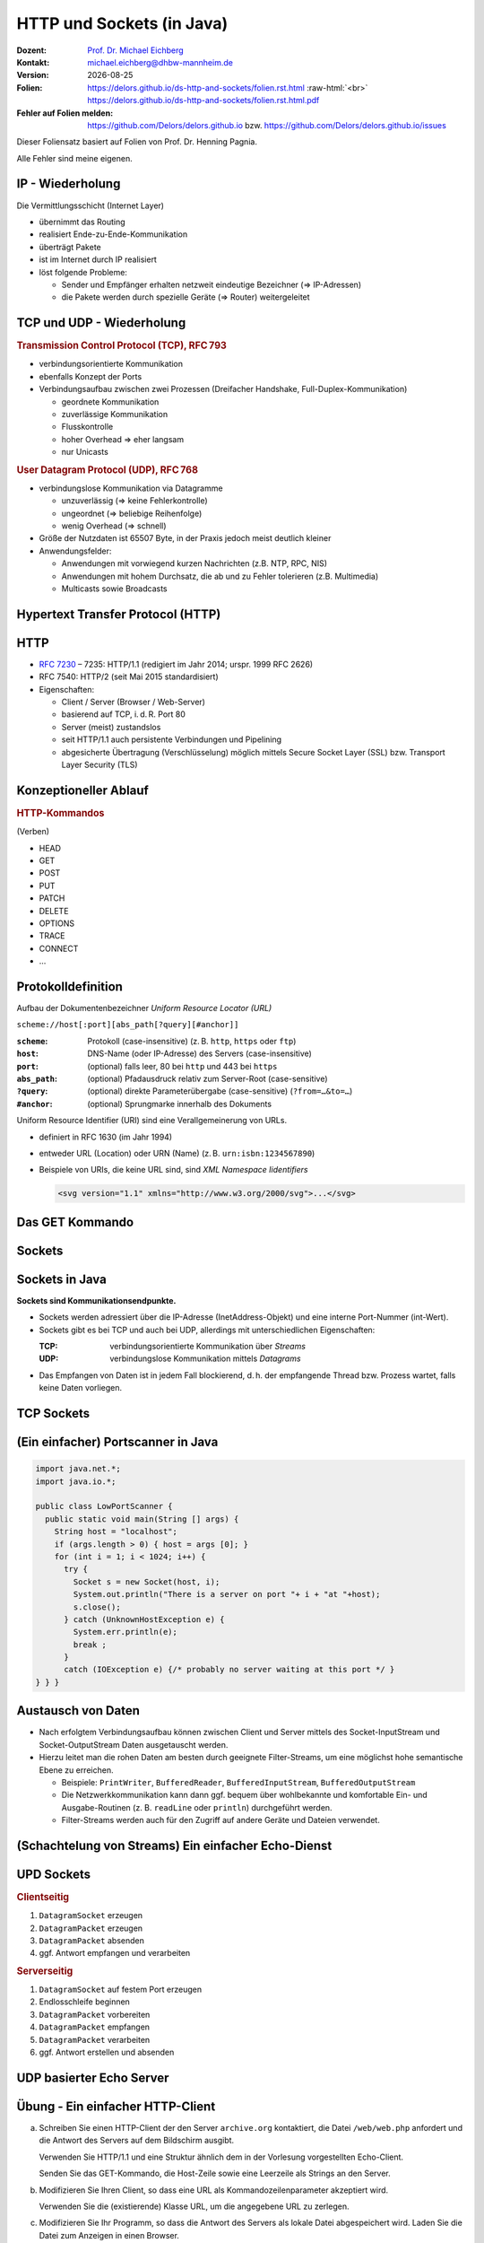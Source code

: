 .. meta:: 
    :author: Michael Eichberg
    :keywords: "HTTP", "Sockets"
    :description lang=de: HTTP und Socketprogrammierung
    :description lang=en: HTTP amd Sockets
    :id: lecture-ds-http-and-sockets
    :first-slide: last-viewed

.. |date| date::
.. |at| unicode:: 0x40

.. role:: incremental
.. role:: eng
.. role:: ger
.. role:: ger-quote
.. role:: minor
.. role:: obsolete
.. role:: dhbw-red
.. role:: dhbw-gray
.. role:: dhbw-light-gray
.. role:: the-blue
.. role:: the-green
.. role:: the-orange
.. role:: shiny-green
.. role:: shiny-red
.. role:: black
.. role:: dark-red
.. role:: huge

.. role:: raw-html(raw)
   :format: html



HTTP und Sockets (in Java)
===============================================================================

.. container:: line-above padding-bottom-1em

  :Dozent: `Prof. Dr. Michael Eichberg <https://delors.github.io/cv/folien.rst.html>`__
  :Kontakt: michael.eichberg@dhbw-mannheim.de
  :Version: |date|

  :Folien: 
      https://delors.github.io/ds-http-and-sockets/folien.rst.html :raw-html:`<br>`
      https://delors.github.io/ds-http-and-sockets/folien.rst.html.pdf
  :Fehler auf Folien melden:
      https://github.com/Delors/delors.github.io bzw. https://github.com/Delors/delors.github.io/issues

.. container:: footer-left tiny 

    Dieser Foliensatz basiert auf Folien von Prof. Dr. Henning Pagnia.
    
    Alle Fehler sind meine eigenen.



.. class:: smaller

IP - Wiederholung
--------------------------------------

Die Vermittlungsschicht (Internet Layer)

- übernimmt das Routing
- realisiert Ende-zu-Ende-Kommunikation
- überträgt Pakete
- ist im Internet durch IP realisiert
- löst folgende Probleme:

  - Sender und Empfänger erhalten netzweit eindeutige Bezeichner (⇒ IP-Adressen)
  - die Pakete werden durch spezielle Geräte (⇒ Router) weitergeleitet



.. class:: smaller

TCP und UDP - Wiederholung 
--------------------------------------

.. container:: two-columns

  .. container:: column

    .. rubric:: Transmission Control Protocol (TCP), RFC 793

    • verbindungsorientierte Kommunikation
    • ebenfalls Konzept der Ports
    • Verbindungsaufbau zwischen zwei Prozessen (Dreifacher Handshake, Full-Duplex-Kommunikation)

      - geordnete Kommunikation
      - zuverlässige Kommunikation
      - Flusskontrolle
      - hoher Overhead ⇒ eher langsam
      - nur Unicasts

  .. container:: column

    .. rubric:: User Datagram Protocol (UDP), RFC 768
    
    • verbindungslose Kommunikation via Datagramme

      - unzuverlässig (⇒ keine Fehlerkontrolle)
      - ungeordnet (⇒ beliebige Reihenfolge)
      - wenig Overhead (⇒ schnell)
    • Größe der Nutzdaten ist 65507 Byte, in der Praxis jedoch meist deutlich kleiner
    • Anwendungsfelder:

      .. class:: smaller

      - Anwendungen mit vorwiegend kurzen Nachrichten (z.B. NTP, RPC, NIS)
      - Anwendungen mit hohem Durchsatz, die ab und zu Fehler tolerieren (z.B. Multimedia)
      - Multicasts sowie Broadcasts



.. class:: new-section transition-scale

Hypertext Transfer Protocol (HTTP)
--------------------------------------



HTTP
--------------------------------------

• `RFC 7230 <http://www.ietf.org/rfc/rfc7230.txt>`__ – 7235: HTTP/1.1 (redigiert im Jahr 2014; urspr. 1999 RFC 2626) 
• RFC 7540: HTTP/2 (seit Mai 2015 standardisiert)
• Eigenschaften:
  
  - Client / Server (Browser / Web-Server)
  - basierend auf TCP, i. d. R. Port 80
  - Server (meist) zustandslos
  - seit HTTP/1.1 auch persistente Verbindungen und Pipelining
  - abgesicherte Übertragung (Verschlüsselung) möglich mittels Secure Socket Layer (SSL) bzw. Transport Layer Security (TLS)



Konzeptioneller Ablauf
--------------------------------------


.. container:: two-columns

  .. container:: center-child-elements

    .. image:: images/http/http.svg
      :width: 1100px

  .. container:: small

    .. rubric:: HTTP-Kommandos 
    
    (:ger-quote:`Verben`)

    - HEAD
    - GET
    - POST
    - PUT
    - PATCH
    - DELETE
    - OPTIONS
    - TRACE
    - CONNECT
    - ...



.. class:: small

Protokolldefinition
--------------------------------------

Aufbau der Dokumentenbezeichner *Uniform Resource Locator (URL)*

.. container:: text-align-center rounded-corners padding-1em dhbw-light-gray-background

  ``scheme://host[:port][abs_path[?query][#anchor]]``

:``scheme``: Protokoll (case-insensitive) (z. B. ``http``, ``https`` oder ``ftp``)
:``host``: DNS-Name (oder IP-Adresse) des Servers (case-insensitive)
:``port``: (optional) falls leer, 80 bei ``http`` und 443 bei ``https`` 
:``abs_path``: (optional) Pfadausdruck relativ zum Server-Root (case-sensitive)
:``?query``: (optional) direkte Parameterübergabe (case-sensitive) (``?from=…&to=…``)
:``#anchor``: (optional) Sprungmarke innerhalb des Dokuments

.. container:: incremental small

  Uniform Resource Identifier (URI) sind eine Verallgemeinerung von URLs.

  - definiert in RFC 1630 (im Jahr 1994)
  - entweder URL (Location) oder URN (Name) (z. B. ``urn:isbn:1234567890``)
  - Beispiele von URIs, die keine URL sind, sind *XML Namespace Iidentifiers*

    .. code:: XML 
      :class: tiny

      <svg version="1.1" xmlns="http://www.w3.org/2000/svg">...</svg>



.. class:: scriptsize

Das GET Kommando
--------------------------------------

.. stack::

  .. layer::

    - Dient dem Anfordern von HTML-Daten vom Server (Request-Methode).
    - Minimale Anfrage:
    
      :Anfrage:

        ::

          GET <Path> HTTP/1.1
          Host: <Hostname>
          Connection: close
          <Leerzeile (CRLF)>

      :Optionen:     
          - Client kann zusätzlich weitere Infos über die Anfrage sowie sich selbst senden.
          - Server sendet Status der Anfrage sowie Infos über sich selbst und ggf. die angeforderte HTML-Datei.

    - Fehlermeldungen werden ggf. vom Server ebenfalls als HTML-Daten verpackt und als Antwort gesendet.

  .. layer:: incremental

    .. rubric:: Beispiel Anfrage des Clients

    .. code:: http

      GET /web/web.php HTTP/1.1
      Host: archive.org
      **CRLF**

    .. rubric:: Beispiel Antwort des Servers

    .. code:: http

      HTTP/1.1 200 OK
      Server: nginx/1.25.1
      Date: Thu, 22 Feb 2024 19:47:11 GMT
      Content-Type: text/html; charset=UTF-8
      Transfer-Encoding: chunked
      Connection: close
      **CRLF**
      <!DOCTYPE html>
      … 
      </html>**CRLF**



.. class:: new-section transition-scale

Sockets
--------------------------------------



Sockets in Java
--------------------------------------

**Sockets sind Kommunikationsendpunkte.**

- Sockets werden adressiert über die IP-Adresse (InetAddress-Objekt) und eine interne Port-Nummer (int-Wert).
- Sockets gibt es bei TCP und auch bei UDP, allerdings mit unterschiedlichen Eigenschaften:

  :TCP: verbindungsorientierte Kommunikation über *Streams*
  :UDP: verbindungslose Kommunikation mittels *Datagrams*
- Das Empfangen von Daten ist in jedem Fall blockierend, d. h. der empfangende Thread bzw. Prozess wartet, falls keine Daten vorliegen.



TCP Sockets
--------------------------------------

.. image:: images/http/tcp_sockets.svg
    :height: 950px
    :align: center


.. supplemental::

  (1) Der Server-Prozess wartet an dem bekannten Server-Port.
  (2) Der Client-Prozess erzeugt einen privaten Socket.
  (3) Der Socket baut zum Server-Prozess eine Verbindung auf – falls der Server die Verbindung akzeptiert.
  (4) Die Kommunikation erfolgt Strom-orientiert: Für beide Parteien wird je ein Eingabestrom und ein Ausgabestrom eingerichtet, über den nun Daten ausgetauscht werden können.
  (5) Wenn alle Daten ausgetauscht wurden, schließen im Allg. beide Parteien die Verbindung.



.. class:: smaller-slide-title

(Ein einfacher) Portscanner in Java
--------------------------------------

.. code:: java
  :class: tiny copy-to-clipboard

  import java.net.*;
  import java.io.*;
  
  public class LowPortScanner {
    public static void main(String [] args) {
      String host = "localhost";
      if (args.length > 0) { host = args [0]; }
      for (int i = 1; i < 1024; i++) {
        try {
          Socket s = new Socket(host, i);
          System.out.println("There is a server on port "+ i + "at "+host);
          s.close();
        } catch (UnknownHostException e) {
          System.err.println(e);
          break ;
        }
        catch (IOException e) {/* probably no server waiting at this port */ }
  } } }



Austausch von Daten
--------------------------------------

.. class:: incremental

- Nach erfolgtem Verbindungsaufbau können zwischen Client und Server mittels des Socket-InputStream und Socket-OutputStream Daten ausgetauscht werden.
- Hierzu leitet man die rohen Daten am besten durch geeignete Filter-Streams, um eine möglichst hohe semantische Ebene zu erreichen.

  - Beispiele: ``PrintWriter``, ``BufferedReader``, ``BufferedInputStream``, ``BufferedOutputStream``
  - Die Netzwerkkommunikation kann dann ggf. bequem über wohlbekannte und komfortable Ein- und Ausgabe-Routinen (z. B. ``readLine`` oder ``println``) durchgeführt werden.
  - Filter-Streams werden auch für den Zugriff auf andere Geräte und Dateien verwendet.


.. supplemental::

  Durch die Verwendung des *Decorater-Patterns* können die Filter-Streams beliebig geschachtelt werden und vielfältig verwendet werden. Dies macht die Anwendungsprogrammierung  einfacher und erlaubt zum Beispiel das einfache Umwandeln von Zeichenketten, Datenkomprimierung, Verschlüsselung, usw.



.. class:: smaller-slide-title
  
(Schachtelung von Streams) Ein einfacher Echo-Dienst 
------------------------------------------------------

.. stack:: tiny

  .. layer::
        
    .. code:: Java
      :class: copy-to-clipboard

      import java.net.*;
      import java.io.*;

      public class EchoClient {
        public static void main(String[] args) throws IOException {
          BufferedReader userIn = new BufferedReader(new InputStreamReader(System.in));
          while (true) {
            String theLine = userIn.readLine();
            if (theLine.equals(".")) break;
            try (Socket s = new Socket("localhost"/*hostname*/, 7/*serverPort*/)) {
              BufferedReader networkIn = 
                  new BufferedReader(new InputStreamReader(s.getInputStream()));
              PrintWriter networkOut = new PrintWriter(s.getOutputStream());
              networkOut.println(theLine);
              networkOut.flush();
              System.out.println(networkIn.readLine());
            }
      } } }

  .. layer:: incremental

    .. code:: Java
      :class: copy-to-clipboard

      import java.net.*;
      import java.io.*;

      public class EchoServer {
        public static void main(String[] args) {
          BufferedReader in = null ;
          try {
            ServerSocket server = new ServerSocket(7 /*DEFAULT PORT*/);
            while (true) {
              try (Socket con = server.accept()) {
                in = new BufferedReader(new InputStreamReader(con.getInputStream()));
                PrintWriter out = new PrintWriter(con.getOutputStream());
                out.println(in.readLine()) ;
                out.flush() ;
              } catch (IOException e) { System.err.println(e); }
            } 
          } catch (IOException e) { System.err.println(e); }
      } }



UPD Sockets
--------------------------------------

.. container:: two-columns

  .. container:: column no-separator

    .. rubric:: Clientseitig

    1. ``DatagramSocket`` erzeugen
    2. ``DatagramPacket`` erzeugen 
    3. ``DatagramPacket`` absenden
    4. ggf. Antwort empfangen und verarbeiten


  .. container:: column 

    .. rubric:: Serverseitig

    1. ``DatagramSocket`` auf festem Port erzeugen
    2. Endlosschleife beginnen
    3. ``DatagramPacket`` vorbereiten
    4. ``DatagramPacket`` empfangen
    5. ``DatagramPacket`` verarbeiten
    6. ggf. Antwort erstellen und absenden



.. class:: smaller-slide-title
  
UDP basierter Echo Server
------------------------------------------------------

.. stack:: tiny

  .. code:: Java
    :class: copy-to-clipboard

    import java.net.*;
    import java.io.*;

    public class UDPEchoServer {
      public final static int DEFAULT_PORT = 7; // privileged port
      public static void main(String[] args) {
        try (DatagramSocket server = new DatagramSocket(DEFAULT_PORT)) {
          while(true) {
            try {
              byte[] buffer = new byte[65507]; // room for incoming message
              DatagramPacket dp = new DatagramPacket(buffer, buffer.length);
              server.receive(dp) ;
              String data = new String(dp.getData(),0,dp.getLength());
              DatagramPacket dp2 = 
                new DatagramPacket(data.getBytes(),
                  data.getBytes().length, dp.getAddress(), dp.getPort());
              server.send(dp2) ;
            } catch (IOException e) {System.err.println(e);}
        } }
    } }



.. class:: integrated-exercise transition-fade

Übung - Ein einfacher HTTP-Client
------------------------------------------------------

.. class:: list-with-explanations

(a) Schreiben Sie einen HTTP-Client der den Server ``archive.org`` kontaktiert, die Datei ``/web/web.php`` anfordert und die Antwort des Servers auf dem Bildschirm ausgibt.

    Verwenden Sie HTTP/1.1 und eine Struktur ähnlich dem in der Vorlesung vorgestellten Echo-Client.

    Senden Sie das GET-Kommando, die Host-Zeile sowie eine Leerzeile als Strings an den Server.
(b) Modifizieren Sie Ihren Client, so dass eine URL als Kommandozeilenparameter akzeptiert wird.

    Verwenden Sie die (existierende) Klasse URL, um die angegebene URL zu zerlegen.
(c) Modifizieren Sie Ihr Programm, so dass die Antwort des Servers als lokale Datei abgespeichert wird. Laden Sie die Datei zum Anzeigen in einen Browser.

    Nutzen Sie die Klasse ``FileOutputStream`` oder ``FileWriter`` zum Speichern der Datei.

    Kann Ihr Programm auch Bilddateien (z. B. "/images/logo_wayback_210x77.png") korrekt speichern?


.. protected-exercise-solution:: Ein einfacher HTTP-Client

  (a)

  .. code:: Java
    :class: copy-to-clipboard
  
    import java.net.*;
    import java.io.*;
    public class HTTPClient {
      public static void main(String [] args){
        BufferedReader in = null ;
        PrintWriter out = null ;
        String hostname = "archive.org";
        String filename = "/web/web.php";
        try(Socket s = new Socket(hostname ,80) ;){
          
          in = new BufferedReader(new InputStreamReader(s.getInputStream()));
          out = new PrintWriter(s.getOutputStream());
          out.println("GET "+ filename + " HTTP/1.1");
          out.println("Host: " + hostname);
          out.println("Connection: close");
          out.println() ;
          out.flush () ;
          String line = null;
          while ((line = in.readLine()) != null){
            System.out.println (line);
          }
          
        } catch(Exception e){e.printStackTrace();}
      }
    }

  (b) und (c)

  .. code:: Java
    :class: copy-to-clipboard

    import java.net.*;
    import java.io.*;

    public class HTTPGet {
        public static void getFile(URL url) {
            int c;
            FileOutputStream f = null;
            System.err.println("Connecting to " + url.getHost());
            try (Socket s = new Socket(url.getHost(), 80); // connect to server
                    var in = new BufferedInputStream(s.getInputStream());
                    var out = new PrintWriter(s.getOutputStream());) {
                int pos = url.getFile().lastIndexOf("/");
                System.err.println("-> new file: " + url.getFile().substring(pos + 1));
                f = new FileOutputStream(url.getFile().substring(pos + 1));
                System.err.print("** Anfordern von <" + url + "> ...");
                out.println("GET " + url + " HTTP/1.0");
                out.println("HOST: " + url.getHost());
                out.println("Connection: close");
                out.println("");
                out.flush();
                System.err.print(" request sent ");
                // skip HTTP/1.x header data up to ’CR LF CR LF’
                while (true) {
                    if (in.read() == 13) // CR
                        if (in.read() == 10) // LF
                            if (in.read() == 13) // CR
                                if (in.read() == 10) { // LF
                                    System.err.println("... removing meta data ");
                                    break; // CRLF CRLF found; content follows
                                }
                }
                while ((c = in.read()) != -1) {
                    f.write(c); // store data into local file
                    System.err.print((char) c);
                }
                f.close();
                System.err.println(" ... done.");

            } catch (Exception e) {
                System.err.println(e);
            }
        }

        /**
        * Downloads a file from a given URL. (Example: "java HTTPGet.java http://www.google.de/index.html")
        * 
        * @param args URL of the file to be downloaded. E.g.,
        *             "http://archive.org/web/web.php".
        *              
        */
        public static void main(String args[]) {
            try {
                if (args.length < 1) {
                    System.err.println("[ERROR] URL missing.");
                    System.out.println("java HttpGet.java <url>");
                    System.exit(-1);
                } else {
                    URL myUrl = URI.create(args[0]).toURL();
                    getFile(myUrl);
                }
            } catch (MalformedURLException e) {
                System.err.println("Invalid URL: " + e);
                System.exit(-2);
            }
        }
    }



.. class:: integrated-exercise

Übung - Protokollaggregation
------------------------------------------------------

Schreiben Sie ein UDP-basiertes Java-Programm mit dem sich Protokoll-Meldungen auf einem Server
zentral anzeigen lassen. Das Programm soll aus mehreren Clients und einem Server bestehen. Jeder
Client liest von der Tastatur eine Eingabezeile in Form eines Strings ein, der dann sofort zum Server gesendet wird. Der Server wartet auf Port 4999 und empfängt die Meldungen beliebiger Clients, die er dann unmittelbar auf den Bildschirm ausgibt.

.. protected-exercise-solution:: UDP basierter Syslog-Server und Client
    
  .. code:: Java
    :class: copy-to-clipboard

    import java.net.*;

    public class SyslogServer {
        public final static int DEFAULT_PORT = 4999;
        public final static int MAX_PACKET_SIZE = 65507;

        public static void main(String[] args) {
            try (
                    var socket = new DatagramSocket(DEFAULT_PORT);) {
                System.out.println("∗∗∗ SyslogServer ***");
                while (true) {
                    try {
                        byte[] buffer = new byte[MAX_PACKET_SIZE];
                        DatagramPacket dp = new DatagramPacket(buffer, buffer.length);
                        socket.receive(dp); // wait for new message
                        String s = new String(dp.getData(), 0, dp.getLength());
                        System.out.println("[" + dp.getAddress() +
                                ":" + dp.getPort() + "] " + s);
                    } catch (Exception e) {
                        System.err.println(e);
                    }
                } // while
            } catch (Exception e) {
                System.err.println(e);
            }
        }
    }

  .. code:: Java
    :class: copy-to-clipboard

    import java.net.*;
    import java.io.*;

    class SyslogClient {
        public final static int DEFAULT_SERVER_PORT = 4999;
        public final static int MAX_PACKET_SIZE = 65507;

        public static void main(String[] args) {
            final String hostname = "localhost";
            try (final var socket = new DatagramSocket();) {
                InetAddress host = InetAddress.getByName(hostname);
                BufferedReader userIn = new BufferedReader(new InputStreamReader(System.in));
                System.out.println("[INFO] SyslogClient: type message to send or <CTRL + d> for exit.");
                do {
                    System.out.print("> "); // user prompt
                    String s = userIn.readLine();
                    if (s == null)
                        break; // CTRL+d has been pressed
                    byte[] data = s.getBytes();
                    if (data.length > MAX_PACKET_SIZE)
                        System.err.println("Message too large.");
                    DatagramPacket dp = new DatagramPacket(data, data.length, host, DEFAULT_SERVER_PORT);
                    socket.send(dp);
                } while (true);
            } catch (Exception e) {
                System.err.println(e);
            }
        }
    }